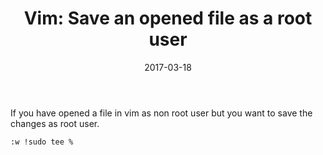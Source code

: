 #+TITLE: Vim: Save an opened file as a root user
#+DATE: 2017-03-18
#+PUBLISHDATE: 2017-03-18
#+DRAFT: false
#+TYPE: post


If you have opened a file in vim as non root user but you want to save the changes as root user.
#+BEGIN_SRC
:w !sudo tee %
#+END_SRC
